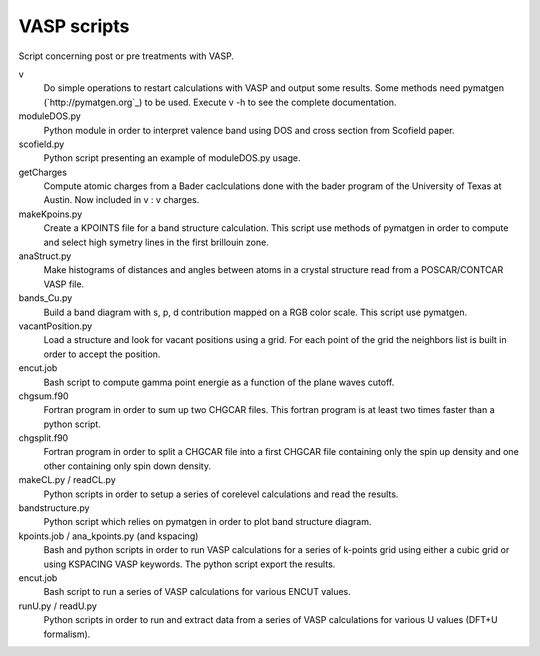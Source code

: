 VASP scripts
============

Script concerning post or pre treatments with VASP.

v
    Do simple operations to restart calculations with VASP and output some results. Some
    methods need pymatgen (`http://pymatgen.org`_) to be used. Execute v -h to see the 
    complete documentation.

moduleDOS.py
    Python module in order to interpret valence band using DOS and cross
    section from Scofield paper.

scofield.py
    Python script presenting an example of moduleDOS.py usage.

getCharges
    Compute atomic charges from a Bader caclculations done with the bader
    program of the University of Texas at Austin.
    Now included in v : v charges.

makeKpoins.py
    Create a KPOINTS file for a band structure calculation. This script use
    methods of pymatgen in order to compute and select high symetry lines in
    the first brillouin zone.

anaStruct.py
    Make histograms of distances and angles between atoms in a crystal
    structure read from a POSCAR/CONTCAR VASP file.

bands_Cu.py
    Build a band diagram with s, p, d contribution mapped on a RGB color scale.
    This script use pymatgen.

vacantPosition.py
    Load a structure and look for vacant positions using a grid. For each point
    of the grid the neighbors list is built in order to accept the position.

encut.job
    Bash script to compute gamma point energie as a function of the plane waves cutoff.

chgsum.f90
    Fortran program in order to sum up two CHGCAR files. This fortran program is
    at least two times faster than a python script.

chgsplit.f90
    Fortran program in order to split a CHGCAR file into a first CHGCAR file
    containing only the spin up density and one other containing only spin down
    density.

makeCL.py / readCL.py
    Python scripts in order to setup a series of corelevel calculations and read the
    results.

bandstructure.py
    Python script which relies on pymatgen in order to plot band structure
    diagram.

kpoints.job / ana_kpoints.py (and kspacing)
    Bash and python scripts in order to run VASP calculations for a series of k-points
    grid using either a cubic grid or using KSPACING VASP keywords. The python script
    export the results.

encut.job
    Bash script to run a series of VASP calculations for various ENCUT values.

runU.py / readU.py
    Python scripts in order to run and extract data from a series of VASP calculations for
    various U values (DFT+U formalism).



